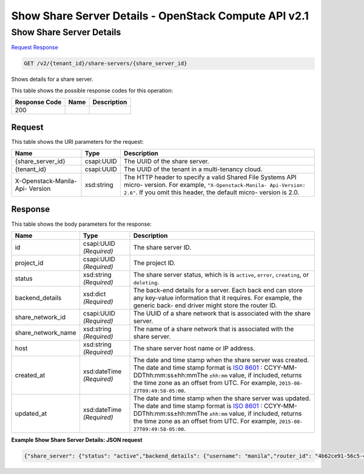 =============================================================================
Show Share Server Details -  OpenStack Compute API v2.1
=============================================================================

Show Share Server Details
~~~~~~~~~~~~~~~~~~~~~~~~~

`Request <GET_show_share_server_details_v2_tenant_id_share-servers_share_server_id_.rst#request>`__
`Response <GET_show_share_server_details_v2_tenant_id_share-servers_share_server_id_.rst#response>`__

.. code-block:: javascript

    GET /v2/{tenant_id}/share-servers/{share_server_id}

Shows details for a share server.



This table shows the possible response codes for this operation:


+--------------------------+-------------------------+-------------------------+
|Response Code             |Name                     |Description              |
+==========================+=========================+=========================+
|200                       |                         |                         |
+--------------------------+-------------------------+-------------------------+


Request
^^^^^^^^^^^^^^^^^

This table shows the URI parameters for the request:

+--------------------------+-------------------------+-------------------------+
|Name                      |Type                     |Description              |
+==========================+=========================+=========================+
|{share_server_id}         |csapi:UUID               |The UUID of the share    |
|                          |                         |server.                  |
+--------------------------+-------------------------+-------------------------+
|{tenant_id}               |csapi:UUID               |The UUID of the tenant   |
|                          |                         |in a multi-tenancy cloud.|
+--------------------------+-------------------------+-------------------------+
|X-Openstack-Manila-Api-   |xsd:string               |The HTTP header to       |
|Version                   |                         |specify a valid Shared   |
|                          |                         |File Systems API micro-  |
|                          |                         |version. For example,    |
|                          |                         |``"X-Openstack-Manila-   |
|                          |                         |Api-Version: 2.6"``. If  |
|                          |                         |you omit this header,    |
|                          |                         |the default micro-       |
|                          |                         |version is 2.0.          |
+--------------------------+-------------------------+-------------------------+








Response
^^^^^^^^^^^^^^^^^^


This table shows the body parameters for the response:

+-------------------+-------------+---------------------------------------------+
|Name               |Type         |Description                                  |
+===================+=============+=============================================+
|id                 |csapi:UUID   |The share server ID.                         |
|                   |*(Required)* |                                             |
+-------------------+-------------+---------------------------------------------+
|project_id         |csapi:UUID   |The project ID.                              |
|                   |*(Required)* |                                             |
+-------------------+-------------+---------------------------------------------+
|status             |xsd:string   |The share server status, which is is         |
|                   |*(Required)* |``active``, ``error``, ``creating``, or      |
|                   |             |``deleting``.                                |
+-------------------+-------------+---------------------------------------------+
|backend_details    |xsd:dict     |The back-end details for a server. Each back |
|                   |*(Required)* |end can store any key-value information that |
|                   |             |it requires. For example, the generic back-  |
|                   |             |end driver might store the router ID.        |
+-------------------+-------------+---------------------------------------------+
|share_network_id   |csapi:UUID   |The UUID of a share network that is          |
|                   |*(Required)* |associated with the share server.            |
+-------------------+-------------+---------------------------------------------+
|share_network_name |xsd:string   |The name of a share network that is          |
|                   |*(Required)* |associated with the share server.            |
+-------------------+-------------+---------------------------------------------+
|host               |xsd:string   |The share server host name or IP address.    |
|                   |*(Required)* |                                             |
+-------------------+-------------+---------------------------------------------+
|created_at         |xsd:dateTime |The date and time stamp when the share       |
|                   |*(Required)* |server was created. The date and time stamp  |
|                   |             |format is `ISO 8601                          |
|                   |             |<https://en.wikipedia.org/wiki/ISO_8601>`__  |
|                   |             |: CCYY-MM-DDThh:mm:ss±hh:mmThe ``±hh:mm``    |
|                   |             |value, if included, returns the time zone as |
|                   |             |an offset from UTC. For example, ``2015-08-  |
|                   |             |27T09:49:58-05:00``.                         |
+-------------------+-------------+---------------------------------------------+
|updated_at         |xsd:dateTime |The date and time stamp when the share       |
|                   |*(Required)* |server was updated. The date and time stamp  |
|                   |             |format is `ISO 8601                          |
|                   |             |<https://en.wikipedia.org/wiki/ISO_8601>`__  |
|                   |             |: CCYY-MM-DDThh:mm:ss±hh:mmThe ``±hh:mm``    |
|                   |             |value, if included, returns the time zone as |
|                   |             |an offset from UTC. For example, ``2015-08-  |
|                   |             |27T09:49:58-05:00``.                         |
+-------------------+-------------+---------------------------------------------+





**Example Show Share Server Details: JSON request**


.. code::

    {"share_server": {"status": "active","backend_details": {"username": "manila","router_id": "4b62ce91-56c5-45c1-b0ef-8cbbe5dd34f4","pk_path": "/opt/stack/.ssh/id_rsa","subnet_id": "16e99ad6-5191-461c-9f34-ac84a39c3adb","ip": "10.254.0.3","instance_id": "75f2f282-af65-49ba-a7b1-525705b1bf1a","public_address": "10.254.0.3","service_port_id": "8ff21760-961e-4b83-a032-03fd559bb1d3"},"created_at": "2015-09-07T08:37:19.000000","updated_at": "2015-09-07T08:52:15.000000","share_network_name": "net_my","host": "manila2@generic1","share_network_id": "713df749-aac0-4a54-af52-10f6c991e80c","project_id": "16e1ab15c35a457e9c2b2aa189f544e1","id": "ba11930a-bf1a-4aa7-bae4-a8dfbaa3cc73"}}

